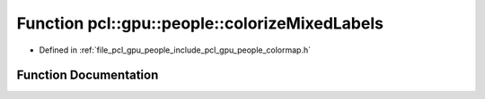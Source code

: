 .. _exhale_function_colormap_8h_1a49d5058a7219d0486043a9a5cad09aed:

Function pcl::gpu::people::colorizeMixedLabels
==============================================

- Defined in :ref:`file_pcl_gpu_people_include_pcl_gpu_people_colormap.h`


Function Documentation
----------------------


.. doxygenfunction:: pcl::gpu::people::colorizeMixedLabels(const DeviceArray<RGB>&, const DeviceArray2D<unsigned char>&, const DeviceArray2D<RGB>&, DeviceArray2D<RGB>&)
